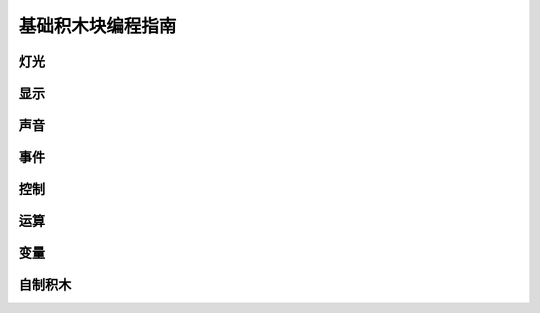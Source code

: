 基础积木块编程指南
===================

灯光
------



显示
------

声音
------

事件
------

控制
------

运算
----

变量
------

自制积木
----------